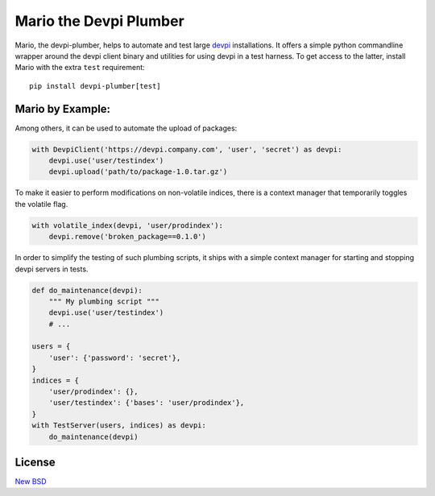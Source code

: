 =======================
Mario the Devpi Plumber
=======================

.. image:: https://travis-ci.org/blue-yonder/devpi-plumber.svg?branch=master
    :alt: Build Status
    :target: https://travis-ci.org/blue-yonder/devpi-plumber 
.. image:: https://coveralls.io/repos/blue-yonder/devpi-plumber/badge.svg?branch=master
    :alt: Coverage Status
    :target: https://coveralls.io/r/blue-yonder/devpi-plumber?branch=master
.. image:: https://badge.fury.io/py/devpi-plumber.svg
    :alt: Latest Version
    :target: https://pypi.python.org/pypi/devpi-plumber
.. image:: https://requires.io/github/blue-yonder/devpi-plumber/requirements.svg?branch=master
    :alt: Requirements Status
    :target: https://requires.io/github/blue-yonder/devpi-plumber/requirements/?branch=master

Mario, the devpi-plumber, helps to automate and test large devpi_ installations. It offers a simple python commandline wrapper
around the devpi client binary and utilities for using devpi in a test harness. To get access to the latter, install Mario
with the extra ``test`` requirement::

    pip install devpi-plumber[test]


Mario by Example:
=================

Among others, it can be used to automate the upload of packages:

.. code:: python

    with DevpiClient('https://devpi.company.com', 'user', 'secret') as devpi:
        devpi.use('user/testindex')
        devpi.upload('path/to/package-1.0.tar.gz')

To make it easier to perform modifications on non-volatile indices, there is a context manager that temporarily toggles the volatile flag.

.. code:: python

    with volatile_index(devpi, 'user/prodindex'):
        devpi.remove('broken_package==0.1.0')

In order to simplify the testing of such plumbing scripts, it ships with a simple context manager for starting and stopping devpi servers in tests.

.. code:: python

    def do_maintenance(devpi):
        """ My plumbing script """
        devpi.use('user/testindex')
        # ...

    users = { 
        'user': {'password': 'secret'},
    }
    indices = {
        'user/prodindex': {},
        'user/testindex': {'bases': 'user/prodindex'},
    }
    with TestServer(users, indices) as devpi:
        do_maintenance(devpi)


License
=======

`New BSD`_


.. _devpi: http://doc.devpi.net/latest/
.. _New BSD: https://github.com/blue-yonder/devpi-builder/blob/master/COPYING
